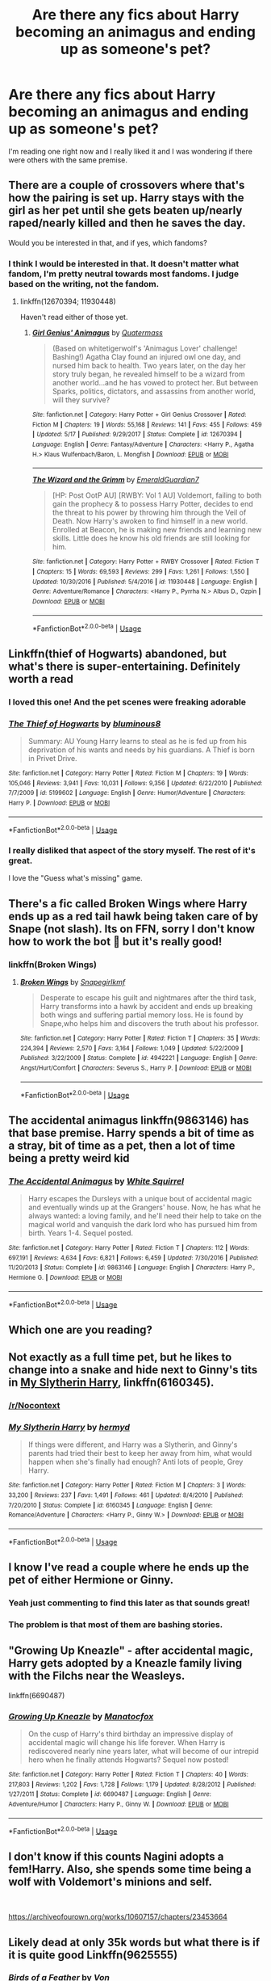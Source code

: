 #+TITLE: Are there any fics about Harry becoming an animagus and ending up as someone's pet?

* Are there any fics about Harry becoming an animagus and ending up as someone's pet?
:PROPERTIES:
:Author: Mastert3318
:Score: 31
:DateUnix: 1538667259.0
:DateShort: 2018-Oct-04
:END:
I'm reading one right now and I really liked it and I was wondering if there were others with the same premise.


** There are a couple of crossovers where that's how the pairing is set up. Harry stays with the girl as her pet until she gets beaten up/nearly raped/nearly killed and then he saves the day.

Would you be interested in that, and if yes, which fandoms?
:PROPERTIES:
:Author: Hellstrike
:Score: 20
:DateUnix: 1538669168.0
:DateShort: 2018-Oct-04
:END:

*** I think I would be interested in that. It doesn't matter what fandom, I'm pretty neutral towards most fandoms. I judge based on the writing, not the fandom.
:PROPERTIES:
:Author: Mastert3318
:Score: 8
:DateUnix: 1538669601.0
:DateShort: 2018-Oct-04
:END:

**** linkffn(12670394; 11930448)

Haven't read either of those yet.
:PROPERTIES:
:Author: Hellstrike
:Score: 2
:DateUnix: 1538684577.0
:DateShort: 2018-Oct-04
:END:

***** [[https://www.fanfiction.net/s/12670394/1/][*/Girl Genius' Animagus/*]] by [[https://www.fanfiction.net/u/6716408/Quatermass][/Quatermass/]]

#+begin_quote
  (Based on whitetigerwolf's 'Animagus Lover' challenge! Bashing!) Agatha Clay found an injured owl one day, and nursed him back to health. Two years later, on the day her story truly began, he revealed himself to be a wizard from another world...and he has vowed to protect her. But between Sparks, politics, dictators, and assassins from another world, will they survive?
#+end_quote

^{/Site/:} ^{fanfiction.net} ^{*|*} ^{/Category/:} ^{Harry} ^{Potter} ^{+} ^{Girl} ^{Genius} ^{Crossover} ^{*|*} ^{/Rated/:} ^{Fiction} ^{M} ^{*|*} ^{/Chapters/:} ^{19} ^{*|*} ^{/Words/:} ^{55,168} ^{*|*} ^{/Reviews/:} ^{141} ^{*|*} ^{/Favs/:} ^{455} ^{*|*} ^{/Follows/:} ^{459} ^{*|*} ^{/Updated/:} ^{5/17} ^{*|*} ^{/Published/:} ^{9/29/2017} ^{*|*} ^{/Status/:} ^{Complete} ^{*|*} ^{/id/:} ^{12670394} ^{*|*} ^{/Language/:} ^{English} ^{*|*} ^{/Genre/:} ^{Fantasy/Adventure} ^{*|*} ^{/Characters/:} ^{<Harry} ^{P.,} ^{Agatha} ^{H.>} ^{Klaus} ^{Wulfenbach/Baron,} ^{L.} ^{Mongfish} ^{*|*} ^{/Download/:} ^{[[http://www.ff2ebook.com/old/ffn-bot/index.php?id=12670394&source=ff&filetype=epub][EPUB]]} ^{or} ^{[[http://www.ff2ebook.com/old/ffn-bot/index.php?id=12670394&source=ff&filetype=mobi][MOBI]]}

--------------

[[https://www.fanfiction.net/s/11930448/1/][*/The Wizard and the Grimm/*]] by [[https://www.fanfiction.net/u/6702696/EmeraldGuardian7][/EmeraldGuardian7/]]

#+begin_quote
  [HP: Post OotP AU] [RWBY: Vol 1 AU] Voldemort, failing to both gain the prophecy & to possess Harry Potter, decides to end the threat to his power by throwing him through the Veil of Death. Now Harry's awoken to find himself in a new world. Enrolled at Beacon, he is making new friends and learning new skills. Little does he know his old friends are still looking for him.
#+end_quote

^{/Site/:} ^{fanfiction.net} ^{*|*} ^{/Category/:} ^{Harry} ^{Potter} ^{+} ^{RWBY} ^{Crossover} ^{*|*} ^{/Rated/:} ^{Fiction} ^{T} ^{*|*} ^{/Chapters/:} ^{15} ^{*|*} ^{/Words/:} ^{69,593} ^{*|*} ^{/Reviews/:} ^{299} ^{*|*} ^{/Favs/:} ^{1,261} ^{*|*} ^{/Follows/:} ^{1,550} ^{*|*} ^{/Updated/:} ^{10/30/2016} ^{*|*} ^{/Published/:} ^{5/4/2016} ^{*|*} ^{/id/:} ^{11930448} ^{*|*} ^{/Language/:} ^{English} ^{*|*} ^{/Genre/:} ^{Adventure/Romance} ^{*|*} ^{/Characters/:} ^{<Harry} ^{P.,} ^{Pyrrha} ^{N.>} ^{Albus} ^{D.,} ^{Ozpin} ^{*|*} ^{/Download/:} ^{[[http://www.ff2ebook.com/old/ffn-bot/index.php?id=11930448&source=ff&filetype=epub][EPUB]]} ^{or} ^{[[http://www.ff2ebook.com/old/ffn-bot/index.php?id=11930448&source=ff&filetype=mobi][MOBI]]}

--------------

*FanfictionBot*^{2.0.0-beta} | [[https://github.com/tusing/reddit-ffn-bot/wiki/Usage][Usage]]
:PROPERTIES:
:Author: FanfictionBot
:Score: 1
:DateUnix: 1538684591.0
:DateShort: 2018-Oct-04
:END:


** Linkffn(thief of Hogwarts) abandoned, but what's there is super-entertaining. Definitely worth a read
:PROPERTIES:
:Author: thezachalope
:Score: 18
:DateUnix: 1538672177.0
:DateShort: 2018-Oct-04
:END:

*** I loved this one! And the pet scenes were freaking adorable
:PROPERTIES:
:Author: PrincessApprentice
:Score: 4
:DateUnix: 1538677533.0
:DateShort: 2018-Oct-04
:END:


*** [[https://www.fanfiction.net/s/5199602/1/][*/The Thief of Hogwarts/*]] by [[https://www.fanfiction.net/u/1867176/bluminous8][/bluminous8/]]

#+begin_quote
  Summary: AU Young Harry learns to steal as he is fed up from his deprivation of his wants and needs by his guardians. A Thief is born in Privet Drive.
#+end_quote

^{/Site/:} ^{fanfiction.net} ^{*|*} ^{/Category/:} ^{Harry} ^{Potter} ^{*|*} ^{/Rated/:} ^{Fiction} ^{M} ^{*|*} ^{/Chapters/:} ^{19} ^{*|*} ^{/Words/:} ^{105,046} ^{*|*} ^{/Reviews/:} ^{3,941} ^{*|*} ^{/Favs/:} ^{10,031} ^{*|*} ^{/Follows/:} ^{9,356} ^{*|*} ^{/Updated/:} ^{6/22/2010} ^{*|*} ^{/Published/:} ^{7/7/2009} ^{*|*} ^{/id/:} ^{5199602} ^{*|*} ^{/Language/:} ^{English} ^{*|*} ^{/Genre/:} ^{Humor/Adventure} ^{*|*} ^{/Characters/:} ^{Harry} ^{P.} ^{*|*} ^{/Download/:} ^{[[http://www.ff2ebook.com/old/ffn-bot/index.php?id=5199602&source=ff&filetype=epub][EPUB]]} ^{or} ^{[[http://www.ff2ebook.com/old/ffn-bot/index.php?id=5199602&source=ff&filetype=mobi][MOBI]]}

--------------

*FanfictionBot*^{2.0.0-beta} | [[https://github.com/tusing/reddit-ffn-bot/wiki/Usage][Usage]]
:PROPERTIES:
:Author: FanfictionBot
:Score: 3
:DateUnix: 1538672198.0
:DateShort: 2018-Oct-04
:END:


*** I really disliked that aspect of the story myself. The rest of it's great.

I love the "Guess what's missing" game.
:PROPERTIES:
:Author: LocalMadman
:Score: 2
:DateUnix: 1538688207.0
:DateShort: 2018-Oct-05
:END:


** There's a fic called Broken Wings where Harry ends up as a red tail hawk being taken care of by Snape (not slash). Its on FFN, sorry I don't know how to work the bot 😬 but it's really good!
:PROPERTIES:
:Author: ZippyFishy
:Score: 6
:DateUnix: 1538677778.0
:DateShort: 2018-Oct-04
:END:

*** linkffn(Broken Wings)
:PROPERTIES:
:Author: Namzeh011
:Score: 3
:DateUnix: 1538678860.0
:DateShort: 2018-Oct-04
:END:

**** [[https://www.fanfiction.net/s/4942221/1/][*/Broken Wings/*]] by [[https://www.fanfiction.net/u/1386923/Snapegirlkmf][/Snapegirlkmf/]]

#+begin_quote
  Desperate to escape his guilt and nightmares after the third task, Harry transforms into a hawk by accident and ends up breaking both wings and suffering partial memory loss. He is found by Snape,who helps him and discovers the truth about his professor.
#+end_quote

^{/Site/:} ^{fanfiction.net} ^{*|*} ^{/Category/:} ^{Harry} ^{Potter} ^{*|*} ^{/Rated/:} ^{Fiction} ^{T} ^{*|*} ^{/Chapters/:} ^{35} ^{*|*} ^{/Words/:} ^{224,394} ^{*|*} ^{/Reviews/:} ^{2,570} ^{*|*} ^{/Favs/:} ^{3,164} ^{*|*} ^{/Follows/:} ^{1,049} ^{*|*} ^{/Updated/:} ^{5/22/2009} ^{*|*} ^{/Published/:} ^{3/22/2009} ^{*|*} ^{/Status/:} ^{Complete} ^{*|*} ^{/id/:} ^{4942221} ^{*|*} ^{/Language/:} ^{English} ^{*|*} ^{/Genre/:} ^{Angst/Hurt/Comfort} ^{*|*} ^{/Characters/:} ^{Severus} ^{S.,} ^{Harry} ^{P.} ^{*|*} ^{/Download/:} ^{[[http://www.ff2ebook.com/old/ffn-bot/index.php?id=4942221&source=ff&filetype=epub][EPUB]]} ^{or} ^{[[http://www.ff2ebook.com/old/ffn-bot/index.php?id=4942221&source=ff&filetype=mobi][MOBI]]}

--------------

*FanfictionBot*^{2.0.0-beta} | [[https://github.com/tusing/reddit-ffn-bot/wiki/Usage][Usage]]
:PROPERTIES:
:Author: FanfictionBot
:Score: 1
:DateUnix: 1538678892.0
:DateShort: 2018-Oct-04
:END:


** The accidental animagus linkffn(9863146) has that base premise. Harry spends a bit of time as a stray, bit of time as a pet, then a lot of time being a pretty weird kid
:PROPERTIES:
:Author: spliffay666
:Score: 6
:DateUnix: 1538682573.0
:DateShort: 2018-Oct-04
:END:

*** [[https://www.fanfiction.net/s/9863146/1/][*/The Accidental Animagus/*]] by [[https://www.fanfiction.net/u/5339762/White-Squirrel][/White Squirrel/]]

#+begin_quote
  Harry escapes the Dursleys with a unique bout of accidental magic and eventually winds up at the Grangers' house. Now, he has what he always wanted: a loving family, and he'll need their help to take on the magical world and vanquish the dark lord who has pursued him from birth. Years 1-4. Sequel posted.
#+end_quote

^{/Site/:} ^{fanfiction.net} ^{*|*} ^{/Category/:} ^{Harry} ^{Potter} ^{*|*} ^{/Rated/:} ^{Fiction} ^{T} ^{*|*} ^{/Chapters/:} ^{112} ^{*|*} ^{/Words/:} ^{697,191} ^{*|*} ^{/Reviews/:} ^{4,634} ^{*|*} ^{/Favs/:} ^{6,821} ^{*|*} ^{/Follows/:} ^{6,459} ^{*|*} ^{/Updated/:} ^{7/30/2016} ^{*|*} ^{/Published/:} ^{11/20/2013} ^{*|*} ^{/Status/:} ^{Complete} ^{*|*} ^{/id/:} ^{9863146} ^{*|*} ^{/Language/:} ^{English} ^{*|*} ^{/Characters/:} ^{Harry} ^{P.,} ^{Hermione} ^{G.} ^{*|*} ^{/Download/:} ^{[[http://www.ff2ebook.com/old/ffn-bot/index.php?id=9863146&source=ff&filetype=epub][EPUB]]} ^{or} ^{[[http://www.ff2ebook.com/old/ffn-bot/index.php?id=9863146&source=ff&filetype=mobi][MOBI]]}

--------------

*FanfictionBot*^{2.0.0-beta} | [[https://github.com/tusing/reddit-ffn-bot/wiki/Usage][Usage]]
:PROPERTIES:
:Author: FanfictionBot
:Score: 2
:DateUnix: 1538682620.0
:DateShort: 2018-Oct-04
:END:


** Which one are you reading?
:PROPERTIES:
:Author: imavet1
:Score: 6
:DateUnix: 1538672894.0
:DateShort: 2018-Oct-04
:END:


** Not exactly as a full time pet, but he likes to change into a snake and hide next to Ginny's tits in [[https://www.fanfiction.net/s/6160345/1/My-Slytherin-Harry][My Slytherin Harry]], linkffn(6160345).
:PROPERTIES:
:Author: InquisitorCOC
:Score: 5
:DateUnix: 1538672752.0
:DateShort: 2018-Oct-04
:END:

*** [[/r/Nocontext]]
:PROPERTIES:
:Score: 3
:DateUnix: 1538717473.0
:DateShort: 2018-Oct-05
:END:


*** [[https://www.fanfiction.net/s/6160345/1/][*/My Slytherin Harry/*]] by [[https://www.fanfiction.net/u/1208839/hermyd][/hermyd/]]

#+begin_quote
  If things were different, and Harry was a Slytherin, and Ginny's parents had tried their best to keep her away from him, what would happen when she's finally had enough? Anti lots of people, Grey Harry.
#+end_quote

^{/Site/:} ^{fanfiction.net} ^{*|*} ^{/Category/:} ^{Harry} ^{Potter} ^{*|*} ^{/Rated/:} ^{Fiction} ^{M} ^{*|*} ^{/Chapters/:} ^{3} ^{*|*} ^{/Words/:} ^{33,200} ^{*|*} ^{/Reviews/:} ^{237} ^{*|*} ^{/Favs/:} ^{1,491} ^{*|*} ^{/Follows/:} ^{461} ^{*|*} ^{/Updated/:} ^{8/4/2010} ^{*|*} ^{/Published/:} ^{7/20/2010} ^{*|*} ^{/Status/:} ^{Complete} ^{*|*} ^{/id/:} ^{6160345} ^{*|*} ^{/Language/:} ^{English} ^{*|*} ^{/Genre/:} ^{Romance/Adventure} ^{*|*} ^{/Characters/:} ^{<Harry} ^{P.,} ^{Ginny} ^{W.>} ^{*|*} ^{/Download/:} ^{[[http://www.ff2ebook.com/old/ffn-bot/index.php?id=6160345&source=ff&filetype=epub][EPUB]]} ^{or} ^{[[http://www.ff2ebook.com/old/ffn-bot/index.php?id=6160345&source=ff&filetype=mobi][MOBI]]}

--------------

*FanfictionBot*^{2.0.0-beta} | [[https://github.com/tusing/reddit-ffn-bot/wiki/Usage][Usage]]
:PROPERTIES:
:Author: FanfictionBot
:Score: 2
:DateUnix: 1538672768.0
:DateShort: 2018-Oct-04
:END:


** I know I've read a couple where he ends up the pet of either Hermione or Ginny.
:PROPERTIES:
:Author: albertscoot
:Score: 5
:DateUnix: 1538678710.0
:DateShort: 2018-Oct-04
:END:

*** Yeah just commenting to find this later as that sounds great!
:PROPERTIES:
:Author: tc5368
:Score: 2
:DateUnix: 1538702486.0
:DateShort: 2018-Oct-05
:END:


*** The problem is that most of them are bashing stories.
:PROPERTIES:
:Author: richardwhereat
:Score: 2
:DateUnix: 1538724399.0
:DateShort: 2018-Oct-05
:END:


** "Growing Up Kneazle" - after accidental magic, Harry gets adopted by a Kneazle family living with the Filchs near the Weasleys.

linkffn(6690487)
:PROPERTIES:
:Author: Starfox5
:Score: 4
:DateUnix: 1538683207.0
:DateShort: 2018-Oct-04
:END:

*** [[https://www.fanfiction.net/s/6690487/1/][*/Growing Up Kneazle/*]] by [[https://www.fanfiction.net/u/2476688/Manatocfox][/Manatocfox/]]

#+begin_quote
  On the cusp of Harry's third birthday an impressive display of accidental magic will change his life forever. When Harry is rediscovered nearly nine years later, what will become of our intrepid hero when he finally attends Hogwarts? Sequel now posted!
#+end_quote

^{/Site/:} ^{fanfiction.net} ^{*|*} ^{/Category/:} ^{Harry} ^{Potter} ^{*|*} ^{/Rated/:} ^{Fiction} ^{T} ^{*|*} ^{/Chapters/:} ^{40} ^{*|*} ^{/Words/:} ^{217,803} ^{*|*} ^{/Reviews/:} ^{1,202} ^{*|*} ^{/Favs/:} ^{1,728} ^{*|*} ^{/Follows/:} ^{1,179} ^{*|*} ^{/Updated/:} ^{8/28/2012} ^{*|*} ^{/Published/:} ^{1/27/2011} ^{*|*} ^{/Status/:} ^{Complete} ^{*|*} ^{/id/:} ^{6690487} ^{*|*} ^{/Language/:} ^{English} ^{*|*} ^{/Genre/:} ^{Adventure/Humor} ^{*|*} ^{/Characters/:} ^{Harry} ^{P.,} ^{Ginny} ^{W.} ^{*|*} ^{/Download/:} ^{[[http://www.ff2ebook.com/old/ffn-bot/index.php?id=6690487&source=ff&filetype=epub][EPUB]]} ^{or} ^{[[http://www.ff2ebook.com/old/ffn-bot/index.php?id=6690487&source=ff&filetype=mobi][MOBI]]}

--------------

*FanfictionBot*^{2.0.0-beta} | [[https://github.com/tusing/reddit-ffn-bot/wiki/Usage][Usage]]
:PROPERTIES:
:Author: FanfictionBot
:Score: 2
:DateUnix: 1538683217.0
:DateShort: 2018-Oct-04
:END:


** I don't know if this counts Nagini adopts a fem!Harry. Also, she spends some time being a wolf with Voldemort's minions and self.

​

[[https://archiveofourown.org/works/10607157/chapters/23453664]]
:PROPERTIES:
:Author: BenMcKz
:Score: 4
:DateUnix: 1538687797.0
:DateShort: 2018-Oct-05
:END:


** Likely dead at only 35k words but what there is if it is quite good Linkffn(9625555)
:PROPERTIES:
:Author: viper5delta
:Score: 2
:DateUnix: 1538676369.0
:DateShort: 2018-Oct-04
:END:

*** [[https://www.fanfiction.net/s/9625555/1/][*/Birds of a Feather/*]] by [[https://www.fanfiction.net/u/10091/Von][/Von/]]

#+begin_quote
  Tiboldt's Family Circus brings together two birds of a feather. The world tries to tear them apart. (Rated M for some foul language later on in the story. No ship - or I suppose, any ship you want to see.)
#+end_quote

^{/Site/:} ^{fanfiction.net} ^{*|*} ^{/Category/:} ^{Harry} ^{Potter} ^{+} ^{Avengers} ^{Crossover} ^{*|*} ^{/Rated/:} ^{Fiction} ^{M} ^{*|*} ^{/Chapters/:} ^{8} ^{*|*} ^{/Words/:} ^{35,933} ^{*|*} ^{/Reviews/:} ^{616} ^{*|*} ^{/Favs/:} ^{1,647} ^{*|*} ^{/Follows/:} ^{2,351} ^{*|*} ^{/Updated/:} ^{4/6/2015} ^{*|*} ^{/Published/:} ^{8/24/2013} ^{*|*} ^{/id/:} ^{9625555} ^{*|*} ^{/Language/:} ^{English} ^{*|*} ^{/Genre/:} ^{Adventure/Hurt/Comfort} ^{*|*} ^{/Characters/:} ^{Harry} ^{P.,} ^{Hawkeye/Clint} ^{B.} ^{*|*} ^{/Download/:} ^{[[http://www.ff2ebook.com/old/ffn-bot/index.php?id=9625555&source=ff&filetype=epub][EPUB]]} ^{or} ^{[[http://www.ff2ebook.com/old/ffn-bot/index.php?id=9625555&source=ff&filetype=mobi][MOBI]]}

--------------

*FanfictionBot*^{2.0.0-beta} | [[https://github.com/tusing/reddit-ffn-bot/wiki/Usage][Usage]]
:PROPERTIES:
:Author: FanfictionBot
:Score: 1
:DateUnix: 1538676388.0
:DateShort: 2018-Oct-04
:END:


** If you're talking about a current one, I can only guess that you mean linkffn(12965602), which I am quite enjoying (it's crack, please don't take it seriously).
:PROPERTIES:
:Author: AthenaSharrow
:Score: 2
:DateUnix: 1538685810.0
:DateShort: 2018-Oct-05
:END:

*** [[https://www.fanfiction.net/s/12965602/1/][*/Might and Magic/*]] by [[https://www.fanfiction.net/u/4950541/Astroman1000][/Astroman1000/]]

#+begin_quote
  Little Harry Potter was not the biggest fan of his own life, but what could he possibly do about it? Escaping to play video games in the dark of night helps... but only a little. A Gamer Fic.
#+end_quote

^{/Site/:} ^{fanfiction.net} ^{*|*} ^{/Category/:} ^{Harry} ^{Potter} ^{*|*} ^{/Rated/:} ^{Fiction} ^{M} ^{*|*} ^{/Chapters/:} ^{9} ^{*|*} ^{/Words/:} ^{50,363} ^{*|*} ^{/Reviews/:} ^{318} ^{*|*} ^{/Favs/:} ^{932} ^{*|*} ^{/Follows/:} ^{1,315} ^{*|*} ^{/Updated/:} ^{9/30} ^{*|*} ^{/Published/:} ^{6/10} ^{*|*} ^{/id/:} ^{12965602} ^{*|*} ^{/Language/:} ^{English} ^{*|*} ^{/Genre/:} ^{Adventure} ^{*|*} ^{/Characters/:} ^{Harry} ^{P.,} ^{N.} ^{Tonks} ^{*|*} ^{/Download/:} ^{[[http://www.ff2ebook.com/old/ffn-bot/index.php?id=12965602&source=ff&filetype=epub][EPUB]]} ^{or} ^{[[http://www.ff2ebook.com/old/ffn-bot/index.php?id=12965602&source=ff&filetype=mobi][MOBI]]}

--------------

*FanfictionBot*^{2.0.0-beta} | [[https://github.com/tusing/reddit-ffn-bot/wiki/Usage][Usage]]
:PROPERTIES:
:Author: FanfictionBot
:Score: 2
:DateUnix: 1538685825.0
:DateShort: 2018-Oct-05
:END:


** linkffn(A Panther's Heart)
:PROPERTIES:
:Author: cloman100
:Score: 3
:DateUnix: 1538668911.0
:DateShort: 2018-Oct-04
:END:

*** [[https://www.fanfiction.net/s/2869358/1/][*/A Panther's Heart/*]] by [[https://www.fanfiction.net/u/950798/Copper-Vixen][/Copper Vixen/]]

#+begin_quote
  Harry gets caught while in his animagus form and is purchased to be a familiar to his worst enemy, HPDM slash.
#+end_quote

^{/Site/:} ^{fanfiction.net} ^{*|*} ^{/Category/:} ^{Harry} ^{Potter} ^{*|*} ^{/Rated/:} ^{Fiction} ^{K+} ^{*|*} ^{/Chapters/:} ^{31} ^{*|*} ^{/Words/:} ^{80,552} ^{*|*} ^{/Reviews/:} ^{2,167} ^{*|*} ^{/Favs/:} ^{6,556} ^{*|*} ^{/Follows/:} ^{1,708} ^{*|*} ^{/Updated/:} ^{6/30/2006} ^{*|*} ^{/Published/:} ^{3/31/2006} ^{*|*} ^{/Status/:} ^{Complete} ^{*|*} ^{/id/:} ^{2869358} ^{*|*} ^{/Language/:} ^{English} ^{*|*} ^{/Genre/:} ^{Drama/Romance} ^{*|*} ^{/Characters/:} ^{<Harry} ^{P.,} ^{Draco} ^{M.>} ^{*|*} ^{/Download/:} ^{[[http://www.ff2ebook.com/old/ffn-bot/index.php?id=2869358&source=ff&filetype=epub][EPUB]]} ^{or} ^{[[http://www.ff2ebook.com/old/ffn-bot/index.php?id=2869358&source=ff&filetype=mobi][MOBI]]}

--------------

*FanfictionBot*^{2.0.0-beta} | [[https://github.com/tusing/reddit-ffn-bot/wiki/Usage][Usage]]
:PROPERTIES:
:Author: FanfictionBot
:Score: 5
:DateUnix: 1538668927.0
:DateShort: 2018-Oct-04
:END:


*** Uh, i loved that one.
:PROPERTIES:
:Author: Loora94
:Score: 1
:DateUnix: 1538909660.0
:DateShort: 2018-Oct-07
:END:


** linkffn(Surge de Hydra)

Where harry ends up as a hydra and is Voldemort's pet (ends up being slash though)
:PROPERTIES:
:Author: ZePwnzerRJ
:Score: 4
:DateUnix: 1538680207.0
:DateShort: 2018-Oct-04
:END:

*** [[https://www.fanfiction.net/s/10264186/1/][*/Surge de Hydra/*]] by [[https://www.fanfiction.net/u/3996465/Watermelonsmellinfellon][/Watermelonsmellinfellon/]]

#+begin_quote
  Harry was not having a good day. How was he supposed to handle waking up alone in a forest with no idea how he got there and getting a splitting headache from seeing said forest from seven different angles? Forced to hide his identity, he gains help from an unexpected source. The BWL sees the war from another angle, how will this effect him?A/N: SLASH/SEQUEL IS UP/Hydra, Vita Nova.
#+end_quote

^{/Site/:} ^{fanfiction.net} ^{*|*} ^{/Category/:} ^{Harry} ^{Potter} ^{*|*} ^{/Rated/:} ^{Fiction} ^{M} ^{*|*} ^{/Chapters/:} ^{29} ^{*|*} ^{/Words/:} ^{68,634} ^{*|*} ^{/Reviews/:} ^{1,008} ^{*|*} ^{/Favs/:} ^{2,777} ^{*|*} ^{/Follows/:} ^{1,207} ^{*|*} ^{/Updated/:} ^{9/19/2015} ^{*|*} ^{/Published/:} ^{4/12/2014} ^{*|*} ^{/Status/:} ^{Complete} ^{*|*} ^{/id/:} ^{10264186} ^{*|*} ^{/Language/:} ^{English} ^{*|*} ^{/Genre/:} ^{Romance/Drama} ^{*|*} ^{/Characters/:} ^{Harry} ^{P.,} ^{Voldemort,} ^{Tom} ^{R.} ^{Jr.} ^{*|*} ^{/Download/:} ^{[[http://www.ff2ebook.com/old/ffn-bot/index.php?id=10264186&source=ff&filetype=epub][EPUB]]} ^{or} ^{[[http://www.ff2ebook.com/old/ffn-bot/index.php?id=10264186&source=ff&filetype=mobi][MOBI]]}

--------------

*FanfictionBot*^{2.0.0-beta} | [[https://github.com/tusing/reddit-ffn-bot/wiki/Usage][Usage]]
:PROPERTIES:
:Author: FanfictionBot
:Score: 2
:DateUnix: 1538680221.0
:DateShort: 2018-Oct-04
:END:


** Not quite a pet, but a regular visitor in bird form to Draco Malfoy. Malfoy gets attached to the bird, and it's kind of pet-like.

linkao3([[https://archiveofourown.org/works/6163584/chapters/14122697]])
:PROPERTIES:
:Score: 2
:DateUnix: 1538675210.0
:DateShort: 2018-Oct-04
:END:

*** [[https://archiveofourown.org/works/6163584][*/Merlin, Give Me Strength/*]] by [[https://www.archiveofourown.org/users/Aelys_Althea/pseuds/Aelys_Althea][/Aelys_Althea/]]

#+begin_quote
  Draco retreated after the war. Despite the Wizarding world turning a smiling, forgiving face to any and all with a black name and stained reputation, he wanted none of it. All Draco wanted was to be left alone.Unfortunately for him, Harry Potter doesn't want to leave him alone. And more than that, he finds himself with the most unlikely of house guests that he just can't seem to rid himself of.Why is life never simple?
#+end_quote

^{/Site/:} ^{Archive} ^{of} ^{Our} ^{Own} ^{*|*} ^{/Fandom/:} ^{Harry} ^{Potter} ^{-} ^{J.} ^{K.} ^{Rowling} ^{*|*} ^{/Published/:} ^{2016-04-10} ^{*|*} ^{/Completed/:} ^{2016-04-10} ^{*|*} ^{/Words/:} ^{86190} ^{*|*} ^{/Chapters/:} ^{12/12} ^{*|*} ^{/Comments/:} ^{194} ^{*|*} ^{/Kudos/:} ^{1174} ^{*|*} ^{/Bookmarks/:} ^{267} ^{*|*} ^{/Hits/:} ^{19380} ^{*|*} ^{/ID/:} ^{6163584} ^{*|*} ^{/Download/:} ^{[[https://archiveofourown.org/downloads/Ae/Aelys_Althea/6163584/Merlin%20Give%20Me%20Strength.epub?updated_at=1516220554][EPUB]]} ^{or} ^{[[https://archiveofourown.org/downloads/Ae/Aelys_Althea/6163584/Merlin%20Give%20Me%20Strength.mobi?updated_at=1516220554][MOBI]]}

--------------

*FanfictionBot*^{2.0.0-beta} | [[https://github.com/tusing/reddit-ffn-bot/wiki/Usage][Usage]]
:PROPERTIES:
:Author: FanfictionBot
:Score: 2
:DateUnix: 1538675426.0
:DateShort: 2018-Oct-04
:END:


*** ffnbot!refresh
:PROPERTIES:
:Score: 1
:DateUnix: 1538675367.0
:DateShort: 2018-Oct-04
:END:


** The Dark Lord's Pet linkffn(8446607) is a short and cute story about becoming a cat that Voldemort cares for.
:PROPERTIES:
:Author: BenMcKz
:Score: 1
:DateUnix: 1538685681.0
:DateShort: 2018-Oct-05
:END:

*** [[https://www.fanfiction.net/s/8446607/1/][*/The Dark Lord's Pet/*]] by [[https://www.fanfiction.net/u/2569243/Arana-a][/Arana'a/]]

#+begin_quote
  Esmeralda potter didn't ask to be changed into a cat. she just wished to be free from all the troubles of being the Girl Who Lived. now she has to face being the Dark lords pet cat, along with all the duties that come with it, like ripping up his reports. Fem harry! rated for later chapters. UPDATE! UP FOR ADOPTION!
#+end_quote

^{/Site/:} ^{fanfiction.net} ^{*|*} ^{/Category/:} ^{Harry} ^{Potter} ^{*|*} ^{/Rated/:} ^{Fiction} ^{M} ^{*|*} ^{/Chapters/:} ^{13} ^{*|*} ^{/Words/:} ^{16,828} ^{*|*} ^{/Reviews/:} ^{242} ^{*|*} ^{/Favs/:} ^{1,142} ^{*|*} ^{/Follows/:} ^{1,361} ^{*|*} ^{/Updated/:} ^{2/17} ^{*|*} ^{/Published/:} ^{8/19/2012} ^{*|*} ^{/id/:} ^{8446607} ^{*|*} ^{/Language/:} ^{English} ^{*|*} ^{/Genre/:} ^{Humor/Romance} ^{*|*} ^{/Characters/:} ^{Harry} ^{P.,} ^{Tom} ^{R.} ^{Jr.} ^{*|*} ^{/Download/:} ^{[[http://www.ff2ebook.com/old/ffn-bot/index.php?id=8446607&source=ff&filetype=epub][EPUB]]} ^{or} ^{[[http://www.ff2ebook.com/old/ffn-bot/index.php?id=8446607&source=ff&filetype=mobi][MOBI]]}

--------------

*FanfictionBot*^{2.0.0-beta} | [[https://github.com/tusing/reddit-ffn-bot/wiki/Usage][Usage]]
:PROPERTIES:
:Author: FanfictionBot
:Score: 1
:DateUnix: 1538685690.0
:DateShort: 2018-Oct-05
:END:


** linkffn(Hermione Granger and the Prince of Serpents by CreatorZorah) is like that. NB! The last chapter is basically an extended synopsis of what the author originally planned and then never finished.
:PROPERTIES:
:Author: AhoraMuchachoLiberta
:Score: 1
:DateUnix: 1538679382.0
:DateShort: 2018-Oct-04
:END:

*** [[https://www.fanfiction.net/s/8137134/1/][*/Hermione Granger and the Prince of Serpents/*]] by [[https://www.fanfiction.net/u/3841564/CreatorZorah][/CreatorZorah/]]

#+begin_quote
  At the age of five Harry turns into a snake. Five years later he saves a girl named Hermione.
#+end_quote

^{/Site/:} ^{fanfiction.net} ^{*|*} ^{/Category/:} ^{Harry} ^{Potter} ^{*|*} ^{/Rated/:} ^{Fiction} ^{T} ^{*|*} ^{/Chapters/:} ^{38} ^{*|*} ^{/Words/:} ^{81,245} ^{*|*} ^{/Reviews/:} ^{1,814} ^{*|*} ^{/Favs/:} ^{3,096} ^{*|*} ^{/Follows/:} ^{3,343} ^{*|*} ^{/Updated/:} ^{12/10/2015} ^{*|*} ^{/Published/:} ^{5/21/2012} ^{*|*} ^{/Status/:} ^{Complete} ^{*|*} ^{/id/:} ^{8137134} ^{*|*} ^{/Language/:} ^{English} ^{*|*} ^{/Genre/:} ^{Adventure/Friendship} ^{*|*} ^{/Characters/:} ^{Harry} ^{P.,} ^{Hermione} ^{G.} ^{*|*} ^{/Download/:} ^{[[http://www.ff2ebook.com/old/ffn-bot/index.php?id=8137134&source=ff&filetype=epub][EPUB]]} ^{or} ^{[[http://www.ff2ebook.com/old/ffn-bot/index.php?id=8137134&source=ff&filetype=mobi][MOBI]]}

--------------

*FanfictionBot*^{2.0.0-beta} | [[https://github.com/tusing/reddit-ffn-bot/wiki/Usage][Usage]]
:PROPERTIES:
:Author: FanfictionBot
:Score: 1
:DateUnix: 1538679408.0
:DateShort: 2018-Oct-04
:END:
